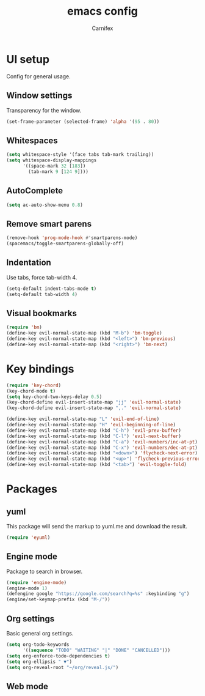 #+TITLE: emacs config
#+AUTHOR: Carnifex
#+REVEAL_ROOT: http://cdn.jsdelivr.net/reveal.js/3.0.0/

* UI setup
 Config for general usage.
** Window settings
   Transparency for the window.
   #+BEGIN_SRC emacs-lisp
   (set-frame-parameter (selected-frame) 'alpha '(95 . 80))
   #+END_SRC
** Whitespaces
   #+BEGIN_SRC emacs-lisp
   (setq whitespace-style '(face tabs tab-mark trailing))
   (setq whitespace-display-mappings
		 '((space-mark 32 [183])
		   (tab-mark 9 [124 9])))
   #+END_SRC
** AutoComplete
   #+BEGIN_SRC emacs-lisp
   (setq ac-auto-show-menu 0.8)
   #+END_SRC
** Remove smart parens
   #+BEGIN_SRC emacs-lisp
   (remove-hook 'prog-mode-hook #'smartparens-mode)
   (spacemacs/toggle-smartparens-globally-off)
   #+END_SRC
** Indentation
   Use tabs, force tab-width 4.
   #+BEGIN_SRC emacs-lisp
   (setq-default indent-tabs-mode t)
   (setq-default tab-width 4)
   #+END_SRC
** Visual bookmarks
   #+BEGIN_SRC emacs-lisp
   (require 'bm)
   (define-key evil-normal-state-map (kbd "M-b") 'bm-toggle)
   (define-key evil-normal-state-map (kbd "<left>") 'bm-previous)
   (define-key evil-normal-state-map (kbd "<right>") 'bm-next)
   #+END_SRC
* Key bindings
  #+BEGIN_SRC emacs-lisp
  (require 'key-chord)
  (key-chord-mode t)
  (setq key-chord-two-keys-delay 0.5)
  (key-chord-define evil-insert-state-map "jj" 'evil-normal-state)
  (key-chord-define evil-insert-state-map ",." 'evil-normal-state)

  (define-key evil-normal-state-map "L" 'evil-end-of-line)
  (define-key evil-normal-state-map "H" 'evil-beginning-of-line)
  (define-key evil-normal-state-map (kbd "C-h") 'evil-prev-buffer)
  (define-key evil-normal-state-map (kbd "C-l") 'evil-next-buffer)
  (define-key evil-normal-state-map (kbd "C-a") 'evil-numbers/inc-at-pt)
  (define-key evil-normal-state-map (kbd "C-x") 'evil-numbers/dec-at-pt)
  (define-key evil-normal-state-map (kbd "<down>") 'flycheck-next-error)
  (define-key evil-normal-state-map (kbd "<up>") 'flycheck-previous-error)
  (define-key evil-normal-state-map (kbd "<tab>") 'evil-toggle-fold)
  #+END_SRC
* Packages
** yuml
   This package will send the markup to yuml.me and download the result.
   #+BEGIN_SRC emacs-lisp
  (require 'eyuml)
   #+END_SRC
** Engine mode
   Package to search in browser.
   #+BEGIN_SRC emacs-lisp
   (require 'engine-mode)
   (engine-mode 1)
   (defengine google "https://google.com/search?q=%s" :keybinding "g")
   (engine/set-keymap-prefix (kbd "M-/"))
   #+END_SRC
** Org settings
   Basic general org settings.
   #+BEGIN_SRC emacs-lisp
   (setq org-todo-keywords
         '((sequence "TODO" "WAITING" "|" "DONE" "CANCELLED")))
   (setq org-enforce-todo-dependencies t)
   (setq org-ellipsis " ▼")
   (setq org-reveal-root "~/org/reveal.js/")
   #+END_SRC
** Web mode
   #+BEGIN_SRC emacs-lisp
   #+END_SRC

